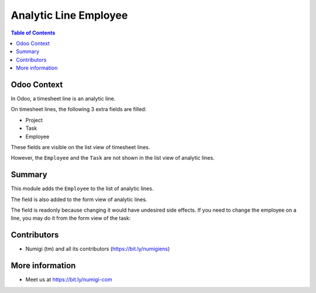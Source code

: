 Analytic Line Employee
======================

.. contents:: Table of Contents

Odoo Context
------------
In Odoo, a timesheet line is an analytic line.

On timesheet lines, the following 3 extra fields are filled:

* Project
* Task
* Employee

These fields are visible on the list view of timesheet lines.

.. image:: static/description/timesheet_line_list.png

However, the ``Employee`` and the ``Task`` are not shown in the list view of analytic lines.

.. image:: static/description/analytic_line_list_before.png

Summary
-------
This module adds the ``Employee`` to the list of analytic lines.

.. image:: static/description/analytic_line_list_after.png

The field is also added to the form view of analytic lines.

.. image:: static/description/analytic_line_form_after.png

The field is readonly because changing it would have undesired side effects.
If you need to change the employee on a line, you may do it from the form view of the task:

.. image:: static/description/task_form.png

Contributors
------------
* Numigi (tm) and all its contributors (https://bit.ly/numigiens)

More information
----------------
* Meet us at https://bit.ly/numigi-com